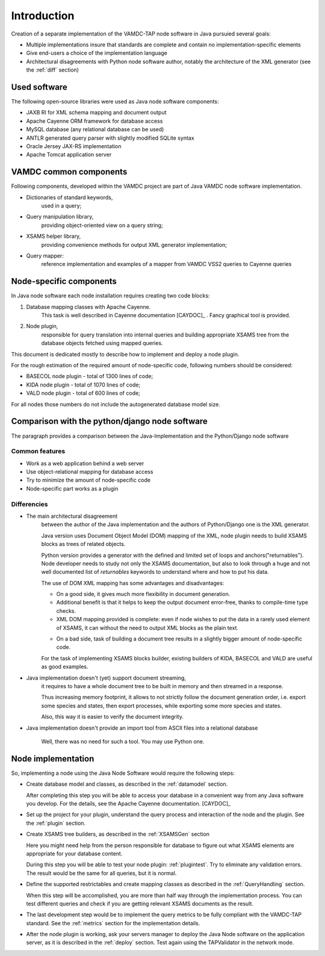.. _intro:

Introduction
=============

Creation of a separate implementation of the VAMDC-TAP node software in Java pursuied several goals:

*	Multiple implementations insure that standards are complete and contain no implementation-specific elements

*	Give end-users a choice of the implementation language

*	Architectural disagreements with Python node software author, notably the architecture of the XML generator 
	(see the :ref:`diff` section)


Used software
-----------------------------------------------

The following open-source libraries were used as Java node software components:

* JAXB RI for XML schema mapping and document output

* Apache Cayenne ORM framework for database access

* MySQL database (any relational database can be used)

* ANTLR generated query parser with slightly modified SQLite syntax

* Oracle Jersey JAX-RS implementation

* Apache Tomcat application server


VAMDC common components
-----------------------------------------------

Following components, developed within the VAMDC project are part of Java VAMDC node software implementation.

* Dictionaries of standard keywords, 
	used in a query;

* Query manipulation library, 
	providing object-oriented view on a query string;

* XSAMS helper library, 
	providing convenience methods for output XML generator implementation;

* Query mapper:
	reference implementation and examples of a mapper from VAMDC VSS2 queries to Cayenne queries


Node-specific components
-----------------------------

In Java node software each node installation requires creating two code blocks:

#. Database mapping classes with Apache Cayenne.
	This task is well described in Cayenne documentation [CAYDOC]_ . Fancy graphical tool is provided.
	
#. Node plugin, 
	responsible for query translation into internal queries 
	and building appropriate XSAMS tree from the database objects
	fetched using mapped queries.

	
This document is dedicated mostly to describe how to implement and deploy a node plugin.

For the rough estimation of the required amount of node-specific code, following numbers should be considered:

*	BASECOL node plugin - total of 1300 lines of code;

*	KIDA node plugin - total of 1070 lines of code;

*	VALD node plugin - total of 600 lines of code;

For all nodes those numbers do not include the autogenerated database model size.

Comparison with the python/django node software
----------------------------------------------------

The paragraph provides a comparison between the Java-Implementation and
the Python/Django node software

Common features
++++++++++++++++++

* Work as a web application behind a web server

* Use object-relational mapping for database access

* Try to minimize the amount of node-specific code

* Node-specific part works as a plugin

.. _diff:

Differencies
++++++++++++++

* The main architectural disagreement 
	between the author of the Java implementation 
	and the authors of Python/Django one is the XML generator.
	
	Java version uses Document Object Model (DOM) mapping of the XML, node plugin needs to build XSAMS blocks
	as trees of related objects.
	
	Python version provides a generator with the defined and limited set of loops and anchors("returnables").
	Node developer needs to study not only the XSAMS documentation, but also to look through 
	a huge and not well documented list of *returnables* keywords 
	to understand where and how to put his data.
	
	
	The use of DOM XML mapping has some advantages and disadvantages:
	
	
	+	On a good side, it gives much more flexibility in document generation.
	
	+	Additional benefit is that it helps to keep the output document error-free,
		thanks to compile-time type checks.
	
	+	XML DOM mapping provided is complete: even if node wishes to put the data in
		a rarely used element of XSAMS,
		it can without the need to output XML blocks as the plain text.
	
	-	On a bad side, task of building a document tree results in a 
		slightly bigger amount of node-specific code.
	
	
	For the task of implementing XSAMS blocks builder, existing builders of KIDA, BASECOL and VALD are
	useful as good examples.
	
	
* Java implementation doesn't (yet) support document streaming, 
	it requires to have a whole document tree to be built in memory
	and then streamed in a response.
	
	Thus increasing memory footprint, it allows to not strictly follow the document generation order,
	i.e. export some species and states, then export processes, while exporting some more species and states.
	
	Also, this way it is easier to verify the document integrity.
	
* Java implementation doesn't provide an import tool from ASCII files into a relational database
	
	Well, there was no need for such a tool. You may use Python one.



Node implementation
---------------------

So, implementing a node using the Java Node Software would require the following steps:

*	Create database model and classes, as described in the :ref:`datamodel` section.

	After completing this step you will be able to access your database in a convenient way
	from any Java software you develop. For the details, see the Apache Cayenne documentation. [CAYDOC]_

*	Set up the project for your plugin, understand the query process and interaction of the node and the plugin.
	See the :ref:`plugin` section.

*	Create XSAMS tree builders, as described in the :ref:`XSAMSGen` section

	Here you might need help from the person responsible for database to figure out what XSAMS elements
	are appropriate for your database content.

	During this step you will be able to test your node plugin: :ref:`plugintest`.
	Try to eliminate any validation errors.
	The result would be the same for all queries, but it is normal.

*	Define the supported restrictables and create mapping classes as described in the :ref:`QueryHandling` section.

	When this step will be accomplished, you are more than half way through the implementation process.
	You can test different queries and check if you are getting relevant XSAMS documents as the result.
	
*	The last development step would be to implement the query metrics 
	to be fully compliant with the VAMDC-TAP standard.
	See the :ref:`metrics` section for the implementation details.
	
*	After the node plugin is working, ask your servers manager to deploy the Java Node software 
	on the application server, as it is described in the :ref:`deploy` section.
	Test again using the TAPValidator in the network mode.
	
	
	


